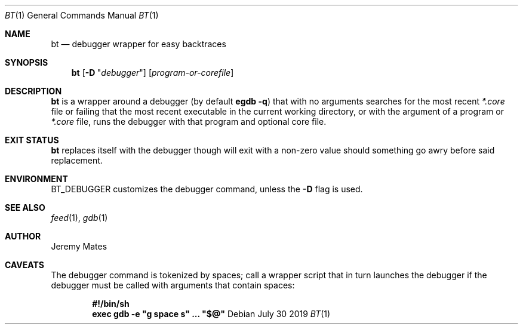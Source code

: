 .Dd July 30 2019
.Dt BT 1
.nh
.Os
.Sh NAME
.Nm bt
.Nd debugger wrapper for easy backtraces
.Sh SYNOPSIS
.Bk -words
.Nm
.Op Fl D Qq Ar debugger
.Op Ar program-or-corefile
.Ek
.Sh DESCRIPTION
.Nm
is a wrapper around a debugger (by default
.Cm egdb -q )
that with no arguments searches for the most recent
.Pa *.core
file or failing that the most recent executable in the current working
directory, or with the argument of a program or
.Pa *.core
file, runs the debugger with that program and optional core file.
.Sh EXIT STATUS
.Nm
replaces itself with the debugger though will exit with a non-zero value
should something go awry before said replacement.
.Sh ENVIRONMENT
.Dv BT_DEBUGGER
customizes the debugger command, unless the
.Fl D
flag is used.
.Sh SEE ALSO
.Xr feed 1 ,
.Xr gdb 1
.Sh AUTHOR
.An Jeremy Mates
.Sh CAVEATS
The debugger command is tokenized by spaces; call a wrapper script
that in turn launches the debugger if the debugger must be called with
arguments that contain spaces:
.Pp
.Dl #!/bin/sh
.Dl exec gdb -e \&"g space s\&" ... \&"$@\&"

